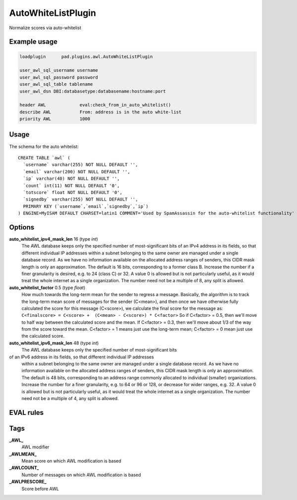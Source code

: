 *******************
AutoWhiteListPlugin
*******************

Normalize scores via auto-whitelist

Example usage
=============

.. code-block:: none

    loadplugin      pad.plugins.awl.AutoWhiteListPlugin

    user_awl_sql_username username
    user_awl_sql_password password
    user_awl_sql_table tablename
    user_awl_dsn DBI:databasetype:databasename:hostname:port

    header AWL             eval:check_from_in_auto_whitelist()
    describe AWL           From: address is in the auto white-list
    priority AWL           1000

Usage
=====

The schema for the auto whitelist::

    CREATE TABLE `awl` (
      `username` varchar(255) NOT NULL DEFAULT '',
      `email` varchar(200) NOT NULL DEFAULT '',
      `ip` varchar(40) NOT NULL DEFAULT '',
      `count` int(11) NOT NULL DEFAULT '0',
      `totscore` float NOT NULL DEFAULT '0',
      `signedby` varchar(255) NOT NULL DEFAULT '',
      PRIMARY KEY (`username`,`email`,`signedby`,`ip`)
    ) ENGINE=MyISAM DEFAULT CHARSET=latin1 COMMENT='Used by SpamAssassin for the auto-whitelist functionality'


Options
=======

**auto_whitelist_ipv4_mask_len** 16 (type `int`)
    The AWL database keeps only the specified number of most-significant bits
    of an IPv4 address in its fields, so that different individual IP addresses
    within a subnet belonging to the same owner are managed under a single
    database record. As we have no information available on the allocated
    address ranges of senders, this CIDR mask length is only an approximation.
    The default is 16 bits, corresponding to a former class B. Increase the
    number if a finer granularity is desired, e.g. to 24 (class C) or 32.
    A value 0 is allowed but is not particularly useful, as it would treat the
    whole internet as a single organization. The number need not be a multiple
    of 8, any split is allowed.
**auto_whitelist_factor** 0.5 (type `float`)
    How much towards the long-term mean for the sender to regress a message.
    Basically, the algorithm is to track the long-term mean score of messages for
    the sender (C<mean>), and then once we have otherwise fully calculated the
    score for this message (C<score>), we calculate the final score for the
    message as: ``C<finalscore> = C<score> +  (C<mean> - C<score>) * C<factor>``
    So if C<factor> = 0.5, then we'll move to half way between the calculated
    score and the mean.  If C<factor> = 0.3, then we'll move about 1/3 of the way
    from the score toward the mean.  C<factor> = 1 means just use the long-term
    mean; C<factor> = 0 mean just use the calculated score.
**auto_whitelist_ipv6_mask_len** 48 (type `int`)
    The AWL database keeps only the specified number of most-significant bits
of an IPv6 address in its fields, so that different individual IP addresses
    within a subnet belonging to the same owner are managed under a single
    database record. As we have no information available on the allocated address
    ranges of senders, this CIDR mask length is only an approximation. The default
    is 48 bits, corresponding to an address range commonly allocated to individual
    (smaller) organizations. Increase the number for a finer granularity, e.g.
    to 64 or 96 or 128, or decrease for wider ranges, e.g. 32.  A value 0 is
    allowed but is not particularly useful, as it would treat the whole internet
    as a single organization. The number need not be a multiple of 4, any split
    is allowed.

EVAL rules
==========

.. automethod:: pad.plugins.awl.AutoWhiteListPlugin.check_from_in_auto_whitelist
    :noindex:

Tags
====

**_AWL_**
    AWL modifier
**_AWLMEAN_**
    Mean score on which AWL modification is based
**_AWLCOUNT_**
    Number of messages on which AWL modification is based
**_AWLPRESCORE_**
    Score before AWL
